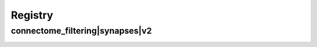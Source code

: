
.. _registry:

Registry
========

connectome_filtering|synapses|v2
********************************

.. image:: generated/connectome_filtering__synapses__v2.svg
